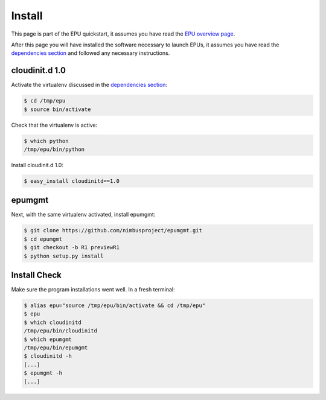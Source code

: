 =======
Install
=======

This page is part of the EPU quickstart, it assumes you have read the `EPU overview page <index.html>`_.

After this page you will have installed the software necessary to launch EPUs, it assumes you have read the `dependencies section <dependencies.html>`_ and followed any necessary instructions. 


cloudinit.d 1.0
===============

Activate the virtualenv discussed in the `dependencies section <dependencies.html>`_:

.. code-block:: none

    $ cd /tmp/epu
    $ source bin/activate

Check that the virtualenv is active:

.. code-block:: none

    $ which python
    /tmp/epu/bin/python

Install cloudinit.d 1.0:

.. code-block:: none

    $ easy_install cloudinitd==1.0


epumgmt
=======

Next, with the same virtualenv activated, install epumgmt:

.. code-block:: none

    $ git clone https://github.com/nimbusproject/epumgmt.git
    $ cd epumgmt
    $ git checkout -b R1 previewR1
    $ python setup.py install


Install Check
=============

Make sure the program installations went well.  In a fresh terminal:

.. code-block:: none

    $ alias epu="source /tmp/epu/bin/activate && cd /tmp/epu"
    $ epu
    $ which cloudinitd
    /tmp/epu/bin/cloudinitd
    $ which epumgmt
    /tmp/epu/bin/epumgmt
    $ cloudinitd -h
    [...]
    $ epumgmt -h
    [...]
    



